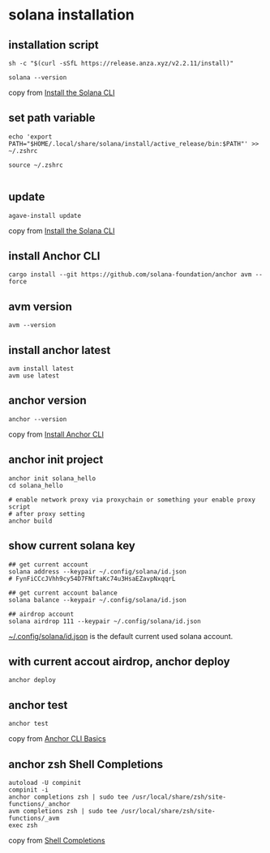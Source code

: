 * solana installation

** installation script

#+begin_src shell
sh -c "$(curl -sSfL https://release.anza.xyz/v2.2.11/install)"

solana --version
#+end_src

copy from [[https://docs.anza.xyz/cli/install][Install the Solana CLI]]

** set path variable

#+begin_src shell
echo 'export PATH="$HOME/.local/share/solana/install/active_release/bin:$PATH"' >> ~/.zshrc

source ~/.zshrc

#+end_src

** update

#+begin_src shell
agave-install update
#+end_src

copy from [[https://solana.com/zh/docs/intro/installation#install-the-solana-cli][Install the Solana CLI]]

** install Anchor CLI

#+begin_src shell
cargo install --git https://github.com/solana-foundation/anchor avm --force
#+end_src

** avm version

#+begin_src shell
avm --version
#+end_src

** install anchor latest

#+begin_src shell
avm install latest
avm use latest
#+end_src

** anchor version

#+begin_src shell
anchor --version
#+end_src

copy from [[https://solana.com/zh/docs/intro/installation#install-the-solana-cli][Install Anchor CLI]]

** anchor init project

#+begin_src shell
anchor init solana_hello
cd solana_hello

# enable network proxy via proxychain or something your enable proxy script
# after proxy setting
anchor build
#+end_src

** show current solana key

#+begin_src shell
## get current account
solana address --keypair ~/.config/solana/id.json
# FynFiCCcJVhh9cy54D7FNftaKc74u3HsaEZavpNxqqrL

## get current account balance
solana balance --keypair ~/.config/solana/id.json

## airdrop account
solana airdrop 111 --keypair ~/.config/solana/id.json
#+end_src

_~/.config/solana/id.json_ is the default current used solana account.

** with current accout airdrop, anchor deploy

#+begin_src shell
anchor deploy
#+end_src

** anchor test

#+begin_src shell
anchor test
#+end_src

copy from [[https://www.anchor-lang.com/docs/installation#anchor-cli-basics][Anchor CLI Basics]]

** anchor zsh Shell Completions

#+begin_src shell
autoload -U compinit
compinit -i
anchor completions zsh | sudo tee /usr/local/share/zsh/site-functions/_anchor
avm completions zsh | sudo tee /usr/local/share/zsh/site-functions/_avm
exec zsh
#+end_src

copy from [[https://www.anchor-lang.com/docs/installation#shell-completions][Shell Completions]]
